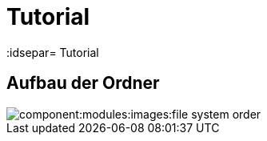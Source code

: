 = Tutorial
// Settings
:idprefix:
:idsepar= Tutorial
:idseperator: -

== Aufbau der Ordner
////
	Component muss noch eingetragen werden
////

image::component:modules:images:file_system_order.png[]